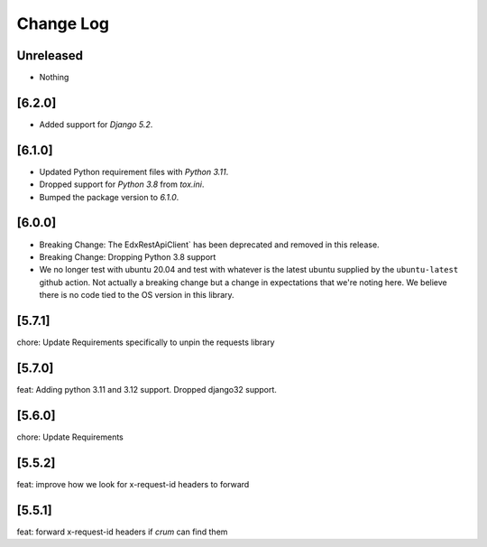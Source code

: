 Change Log
==========

..
   All enhancements and patches to edx-rest-api-client will be documented
   in this file.  It adheres to the structure of http://keepachangelog.com/ ,
   but in reStructuredText instead of Markdown (for ease of incorporation into
   Sphinx documentation and the PyPI description). Additionally, we no longer
   track the date here since PyPi has its own history of dates based on when
   the package is published.

   This project adheres to Semantic Versioning (http://semver.org/).

.. There should always be an "Unreleased" section for changes pending release.

Unreleased
----------
* Nothing

[6.2.0]
-------
- Added support for `Django 5.2`. 

[6.1.0]
-------
- Updated Python requirement files with `Python 3.11`. 
- Dropped support for `Python 3.8` from `tox.ini`. 
- Bumped the package version to `6.1.0`.

[6.0.0]
-------
* Breaking Change: The EdxRestApiClient` has been deprecated and removed in this release.

* Breaking Change: Dropping Python 3.8 support

* We no longer test with ubuntu 20.04 and test with whatever is the latest
  ubuntu supplied by the ``ubuntu-latest`` github action.  Not actually a
  breaking change but a change in expectations that we're noting here. We
  believe there is no code tied to the OS version in this library.

[5.7.1]
--------
chore: Update Requirements specifically to unpin the requests library

[5.7.0]
--------
feat: Adding python 3.11 and 3.12 support. Dropped django32 support.

[5.6.0]
--------
chore: Update Requirements

[5.5.2]
--------
feat: improve how we look for x-request-id headers to forward

[5.5.1]
--------
feat: forward x-request-id headers if `crum` can find them
